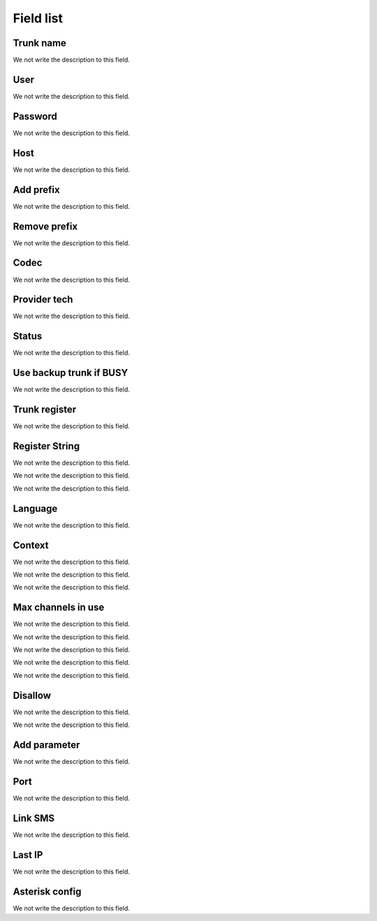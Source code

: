 .. _trunk-menu-list:

**********
Field list
**********



.. _trunk-trunkcode:

Trunk name
""""""""""

We not write the description to this field.




.. _trunk-user:

User
""""

We not write the description to this field.




.. _trunk-secret:

Password
""""""""

We not write the description to this field.




.. _trunk-host:

Host
""""

We not write the description to this field.




.. _trunk-trunkprefix:

Add prefix
""""""""""

We not write the description to this field.




.. _trunk-removeprefix:

Remove prefix
"""""""""""""

We not write the description to this field.




.. _trunk-allow:

Codec
"""""

We not write the description to this field.




.. _trunk-providertech:

Provider tech
"""""""""""""

We not write the description to this field.




.. _trunk-status:

Status
""""""

We not write the description to this field.




.. _trunk-allow_error:

Use backup trunk if BUSY
""""""""""""""""""""""""

We not write the description to this field.




.. _trunk-register:

Trunk register
""""""""""""""

We not write the description to this field.




.. _trunk-register_string:

Register String
"""""""""""""""

We not write the description to this field.




.. _trunk-fromuser:




We not write the description to this field.




.. _trunk-fromdomain:




We not write the description to this field.




.. _trunk-language:

Language
""""""""

We not write the description to this field.




.. _trunk-context:

Context
"""""""

We not write the description to this field.




.. _trunk-dtmfmode:




We not write the description to this field.




.. _trunk-insecure:




We not write the description to this field.




.. _trunk-maxuse:

Max channels in use
"""""""""""""""""""

We not write the description to this field.




.. _trunk-nat:




We not write the description to this field.




.. _trunk-directmedia:




We not write the description to this field.




.. _trunk-qualify:




We not write the description to this field.




.. _trunk-type:




We not write the description to this field.




.. _trunk-disallow:

Disallow
""""""""

We not write the description to this field.




.. _trunk-sendrpid:




We not write the description to this field.




.. _trunk-addparameter:

Add parameter
"""""""""""""

We not write the description to this field.




.. _trunk-port:

Port
""""

We not write the description to this field.




.. _trunk-link_sms:

Link SMS
""""""""

We not write the description to this field.




.. _trunk-sms_res:

Last IP
"""""""

We not write the description to this field.




.. _trunk-sip_config:

Asterisk config
"""""""""""""""

We not write the description to this field.



